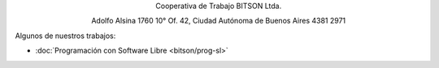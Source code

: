 .. title: Cooperativa de Trabajo BITSON Ltda.
.. slug: bitson
.. date: 2015-10-15 19:37:47 UTC-03:00
.. tags:
.. category:
.. link: bitson
.. description:
.. type: text
.. hidetitle: true

.. class:: h2 align-center

Cooperativa de Trabajo BITSON Ltda.


.. class:: lead align-center

    Adolfo Alsina 1760 10° Of. 42, Ciudad Autónoma de Buenos Aires
    4381 2971

Algunos de nuestros trabajos:

- :doc:`Programación con Software Libre <bitson/prog-sl>`
